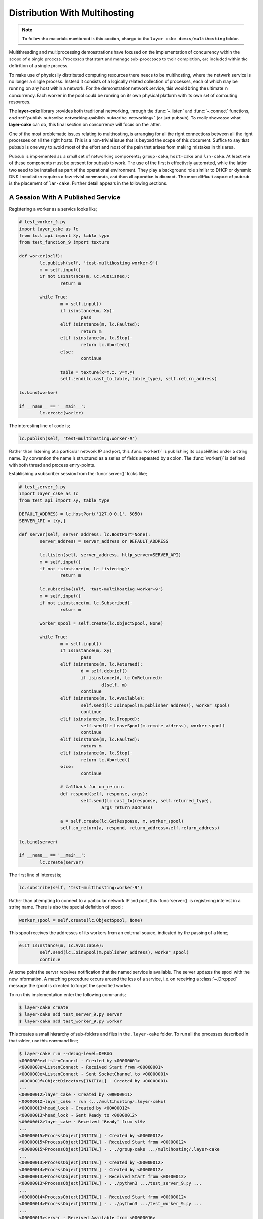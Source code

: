 .. _distribution-with-multihosting:

Distribution With Multihosting
##############################

.. note::

	To follow the materials mentioned in this section, change to the ``layer-cake-demos/multihosting`` folder.

Multithreading and multiprocessing demonstrations have focused on the implementation of concurrency within the scope of a
single process. Processes that start and manage sub-processes to their completion, are included within the definition of
a single process.

To make use of physically distributed computing resources there needs to be multihosting, where the network service is
no longer a single process. Instead it consists of a logically related collection of processes, each of which may be
running on any host within a network. For the demonstration network service, this would bring the ultimate in concurrency.
Each worker in the pool could be running on its own physical platform with its own set of computing resources.

The **layer-cake** library provides both traditional networking, through the :func:`~.listen` and :func:`~.connect`
functions, and :ref:`publish-subscribe networking<publish-subscribe-networking>` (or just pubsub). To really showcase
what **layer-cake** can do, this final section on concurrency will focus on the latter.

One of the most problematic issues relating to multihosting, is arranging for all the right connections between
all the right processes on all the right hosts. This is a non-trivial issue that is beyond the scope of this
document. Suffice to say that pubsub is one way to avoid most of the effort and most of the pain that arises
from making mistakes in this area.

Pubsub is implemented as a small set of networking components; ``group-cake``, ``host-cake`` and ``lan-cake``. At least
one of these components must be present for pubsub to work. The use of the first is effectively automated, while the latter
two need to be installed as part of the operational environment. They play a background role similar to DHCP or dynamic
DNS. Installation requires a few trivial commands, and then all operation is discreet. The most difficult aspect of pubsub
is the placement of ``lan-cake``. Further detail appears in the following sections.

A Session With A Published Service
**********************************

Registering a worker as a service looks like;

.. code-block:: python

	# test_worker_9.py
	import layer_cake as lc
	from test_api import Xy, table_type
	from test_function_9 import texture

	def worker(self):
		lc.publish(self, 'test-multihosting:worker-9')
		m = self.input()
		if not isinstance(m, lc.Published):
			return m

		while True:
			m = self.input()
			if isinstance(m, Xy):
				pass
			elif isinstance(m, lc.Faulted):
				return m
			elif isinstance(m, lc.Stop):
				return lc.Aborted()
			else:
				continue

			table = texture(x=m.x, y=m.y)
			self.send(lc.cast_to(table, table_type), self.return_address)

	lc.bind(worker)

	if __name__ == '__main__':
		lc.create(worker)

The interesting line of code is;

.. code-block:: python

	lc.publish(self, 'test-multihosting:worker-9')

Rather than listening at a particular network IP and port, this :func:`worker()` is publishing its capabilities under a string
name. By convention the name is structured as a series of fields separated by a colon. The :func:`worker()` is defined with
both thread and process entry-points.

Establishing a subscriber session from the :func:`server()` looks like;

.. code-block:: python

	# test_server_9.py
	import layer_cake as lc
	from test_api import Xy, table_type

	DEFAULT_ADDRESS = lc.HostPort('127.0.0.1', 5050)
	SERVER_API = [Xy,]

	def server(self, server_address: lc.HostPort=None):
		server_address = server_address or DEFAULT_ADDRESS

		lc.listen(self, server_address, http_server=SERVER_API)
		m = self.input()
		if not isinstance(m, lc.Listening):
			return m

		lc.subscribe(self, 'test-multihosting:worker-9')
		m = self.input()
		if not isinstance(m, lc.Subscribed):
			return m

		worker_spool = self.create(lc.ObjectSpool, None)

		while True:
			m = self.input()
			if isinstance(m, Xy):
				pass
			elif isinstance(m, lc.Returned):
				d = self.debrief()
				if isinstance(d, lc.OnReturned):
					d(self, m)
				continue
			elif isinstance(m, lc.Available):
				self.send(lc.JoinSpool(m.publisher_address), worker_spool)
				continue
			elif isinstance(m, lc.Dropped):
				self.send(lc.LeaveSpool(m.remote_address), worker_spool)
				continue
			elif isinstance(m, lc.Faulted):
				return m
			elif isinstance(m, lc.Stop):
				return lc.Aborted()
			else:
				continue

			# Callback for on_return.
			def respond(self, response, args):
				self.send(lc.cast_to(response, self.returned_type),
					args.return_address)

			a = self.create(lc.GetResponse, m, worker_spool)
			self.on_return(a, respond, return_address=self.return_address)

	lc.bind(server)

	if __name__ == '__main__':
		lc.create(server)

The first line of interest is;

.. code-block:: python

	lc.subscribe(self, 'test-multihosting:worker-9')

Rather than attempting to connect to a particular network IP and port, this :func:`server()` is registering interest in a
string name. There is also the special definition of spool;

.. code-block:: python

	worker_spool = self.create(lc.ObjectSpool, None)

This spool receives the addresses of its workers from an external source, indicated by the passing of a ``None``;

.. code-block:: python

	elif isinstance(m, lc.Available):
		self.send(lc.JoinSpool(m.publisher_address), worker_spool)
		continue

At some point the server receives notification that the named service is available. The server updates the spool with the
new information. A matching procedure occurs around the loss of a service, i.e. on receiving a :class:`~.Dropped` message
the spool is directed to forget the specified worker.

To run this implementation enter the following commands;

.. code-block:: console

	$ layer-cake create  
	$ layer-cake add test_server_9.py server  
	$ layer-cake add test_worker_9.py worker

This creates a small hierarchy of sub-folders and files in the ``.layer-cake`` folder. To run all the processes described in
that folder, use this command line;

.. code-block:: console

	$ layer-cake run --debug-level=DEBUG
	<0000000e>ListenConnect - Created by <00000001>
	<0000000e>ListenConnect - Received Start from <00000001>
	<0000000e>ListenConnect - Sent SocketChannel to <00000001>
	<0000000f>ObjectDirectory[INITIAL] - Created by <00000001>
	...
	<00000012>layer_cake - Created by <00000011>
	<00000012>layer_cake - run (.../multihosting/.layer-cake)
	<00000013>head_lock - Created by <00000012>
	<00000013>head_lock - Sent Ready to <00000012>
	<00000012>layer_cake - Received "Ready" from <19>
	...
	<00000015>ProcessObject[INITIAL] - Created by <00000012>
	<00000015>ProcessObject[INITIAL] - Received Start from <00000012>
	<00000015>ProcessObject[INITIAL] - .../group-cake .../multihosting/.layer-cake
	...
	<00000013>ProcessObject[INITIAL] - Created by <00000012>
	<00000014>ProcessObject[INITIAL] - Created by <00000012>
	<00000013>ProcessObject[INITIAL] - Received Start from <00000012>
	<00000013>ProcessObject[INITIAL] - .../python3 .../test_server_9.py ...
	...
	<00000014>ProcessObject[INITIAL] - Received Start from <00000012>
	<00000014>ProcessObject[INITIAL] - .../python3 .../test_worker_9.py ...
	...
	<00000013>server - Received Available from <00000016>
	<00000013>server - Sent JoinSpool to <00000014>
	<00000014>ObjectSpool[SPOOLING] - Received JoinSpool from <00000013>

Stepping through the logs it is possible to see the ``layer-cake`` process starting the ``group-cake`` process
and then the ``group-cake`` process starting the server and worker processes. Confirm that the server has found
the worker and that the worker is being put to use by the spool;

.. code-block:: console

	$ curl -s 'http://127.0.0.1:5050/Xy?x=2&y=2'
	{
		"value": [
			"vector<vector<float8>>",
			[
				[
					0.5647838146363222,
					0.5596026171995564
				],
				[
					0.1567212327148707,
					0.7033970937636289
				]
			],
			[]
		]
	}

The ``layer-cake`` CLI tool is \- among other things \- a process orchestration tool. It provides sub-commands for describing a set
of processes and sub-commands for initiating those processes. The result might be called a *composite process*. This concept is
strengthened by the discreet inclusion of ``group-cake``, which provides the supporting pubsub machinery to bring the :func:`server()`
and :func:`worker()` together.

Both :func:`~.publish` and :func:`~.subscribe` are about entering networking information into the pubsub machinery. There is no
requirement that sessions occur immediately. Over time, instances of publishers and subscribers can come and go. Session
notifications :class:`~.Available` and :class:`~.Dropped` delimit those periods where matching parties are both present. There
is no need to be concerned about starting order of servers vs clients, and software can be updated at any time. Restarting a process
to effect the loading of software changes, automatically results in the session notifications needed for implementation of strong
software.

Connecting To Multiple Instances Of A Service
*********************************************

The obvious approach to connecting multiple workers would be to create multiple processes that each registered a different
configured name. The :func:`server()` would also have to include multiple calls to :func:`~.subscribe()` to register for each
of the different names. Happily there are only a few minor changes needed. Registration of a worker needs upgrading;

.. code-block:: python

	# test_worker_10.py
	import uuid
	import layer_cake as lc
	from test_api import Xy, table_type
	from test_function_10 import texture

	def worker(self):
		tag = uuid.uuid4()
		lc.publish(self, f'test-multihosting:worker-10:{tag}')
		m = self.input()
		if not isinstance(m, lc.Published):
			return m

		while True:
			m = self.input()
			if isinstance(m, Xy):
				pass
			elif isinstance(m, lc.Faulted):
				return m
			elif isinstance(m, lc.Stop):
				return lc.Aborted()
			else:
				continue

			table = texture(x=m.x, y=m.y)
			self.send(lc.cast_to(table, table_type), self.return_address)

	lc.bind(worker)

	if __name__ == '__main__':
		lc.create(worker)

The interesting line of code is;

.. code-block:: python

	lc.publish(self, f'test-multihosting:worker-10:{tag}')

The name has been augmented with a UUID as the trailing field. Every instance of this :func:`worker()` is automatically
announced to the network under a unique name. Establishing a client session from the :func:`server()` now looks like;

.. code-block:: python

	# test_server_10.py
	import layer_cake as lc
	from test_api import Xy

	DEFAULT_ADDRESS = lc.HostPort('127.0.0.1', 5050)
	SERVER_API = [Xy,]

	def server(self, server_address: lc.HostPort=None):
		server_address = server_address or DEFAULT_ADDRESS

		lc.listen(self, server_address, http_server=SERVER_API)
		m = self.input()
		if not isinstance(m, lc.Listening):
			return m

		lc.subscribe(self, r'test-multihosting:worker-10:[-a-f0-9]+')
		m = self.input()
		if not isinstance(m, lc.Subscribed):
			return m

		worker_spool = self.create(lc.ObjectSpool, None)

		while True:
			m = self.input()
			if isinstance(m, Xy):
				pass
			elif isinstance(m, lc.Returned):
				d = self.debrief()
				if isinstance(d, lc.OnReturned):
					d(self, m)
				continue
			elif isinstance(m, lc.Available):
				self.send(lc.JoinSpool(m.publisher_address), worker_spool)
				continue
			elif isinstance(m, lc.Dropped):
				self.send(lc.LeaveSpool(m.remote_address), worker_spool)
				continue
			elif isinstance(m, lc.Faulted):
				return m
			elif isinstance(m, lc.Stop):
				return lc.Aborted()
			else:
				continue

			# Callback for on_return.
			def respond(self, response, args):
				self.send(lc.cast_to(response, self.returned_type),
					args.return_address)

			a = self.create(lc.GetResponse, m, worker_spool)
			self.on_return(a, respond, return_address=self.return_address)

	lc.bind(server)

	if __name__ == '__main__':
		lc.create(server)

The first line of interest is;

.. code-block:: python

	lc.subscribe(self, r'test-multihosting:worker-10:[-a-f0-9]+')

This :func:`server()` is registering interest in any name matching a pattern. The trailing field is a regular expression that
will generally match the text version of a UUID.

To try out this new arrangement;

.. code-block:: console

	$ layer-cake destroy
	$ layer-cake create
	$ layer-cake add test_server_10.py server
	$ layer-cake add test_worker_10.py worker --role-count=8

An initial ``destroy`` command deletes the previous definition of the composite process. The ``add`` command accepts a ``--role-count``
parameter that is used to add multiple instances of the same module. Decoration of the instance name with an ordinal number is automated;

.. code-block:: console

	$ layer-cake list --long-listing
	server		/home/.../multihosting/test_server_10.py 4/7/500
	worker-0	/home/.../multihosting/test_worker_10.py 4/7/502
	worker-1	/home/.../multihosting/test_worker_10.py 4/7/502
	worker-2	/home/.../multihosting/test_worker_10.py 4/7/502
	worker-3	/home/.../multihosting/test_worker_10.py 4/7/502
	worker-4	/home/.../multihosting/test_worker_10.py 4/7/502
	worker-5	/home/.../multihosting/test_worker_10.py 4/7/502
	worker-6	/home/.../multihosting/test_worker_10.py 4/7/502
	worker-7	/home/.../multihosting/test_worker_10.py 4/7/502

Go ahead and run this latest service;

.. code-block:: console

	$ layer-cake run --debug-level=DEBUG
	<0000000e>ListenConnect - Created by <00000001>
	<0000000e>ListenConnect - Received Start from <00000001>
	...
	<00000012>layer_cake - run (...,home_path=.../multihosting/.layer-cake)
	<00000013>head_lock - Created by <00000012>
	<00000013>head_lock - Sent Ready to <00000012>
	<00000012>layer_cake - Received "Ready" from <19>
	...
	<0000001c>ProcessObject[INITIAL] - Created by <00000012>
	<0000001c>ProcessObject[INITIAL] - Received Start from <00000012>
	<0000001c>ProcessObject[INITIAL] - .../group-cake ... .../.layer-cake
	<0000001c>ProcessObject[INITIAL] - Started process (1559661)
	...
	<00000012>Group[INITIAL] - Created by <00000011>
	<00000012>Group[INITIAL] - Received Start from <00000011>
	...
	<0000000e>ListenConnect - Listening on "127.0.0.1:43745", ...
	...
	<00000013>ProcessObject[INITIAL] - Created by <00000012>
	<00000014>ProcessObject[INITIAL] - Created by <00000012>
	<00000015>ProcessObject[INITIAL] - Created by <00000012>
	<00000016>ProcessObject[INITIAL] - Created by <00000012>
	...
	<00000013>ProcessObject[INITIAL] - Received Start from <00000012>
	<00000013>ProcessObject[INITIAL] - .../python3 .../test_worker_10.py ...
	...
	<00000014>ProcessObject[INITIAL] - .../python3 .../test_server_10.py ...

The logs show the :func:`server()` being notified of the presence of a :func:`worker()` and the information being passed onto
the spool. This process is repeated the expected number of times.

A final implementation of multihosting has been included, i.e. ``test_server_11.py``. Load testing of the service highlighted
those areas that struggled as load increased. Generally these could be tuned away using configuration values in the network
service. Under extreme load the network stack will shutdown the listen, resulting in a :class:`~.NotListening` message arriving
at the :func:`server()`. This final implementation takes a more careful approach to termination, performing a managed
termination of the spool and the subscription. See the following section for notes on configuring a group for automatic
restarts.

Connecting To Multiple Hosts
****************************

At this point there is no more coding to be done. Courtesy of pubsub networking, the latest version of :func:`worker()` can
be deployed anywhere on a network and the :func:`server` will find it. However, proper operation will require some initial,
one-time setup.

The next level of pubsub is provided by ``host-cake``. The presence of this component enables a wider range of networking
scenarios, but still within the boundary of a single host. Assuming that the previous demonstration of ``group-cake`` is
still running, enter the following command in a separate shell;

.. code-block:: console

	$ host-cake --debug-level=DEBUG

The existing ``group-cake`` process automatically connects to the new ``host-cake`` process. All the service information it
is holding is pushed up to the new process. Open another shell and enter the following command;

.. code-block:: console

	$ python3 test_worker_10.py --debug-level=DEBUG

The new :func:`worker()` instance is immediately added to the pool of workers. This demonstrates pubsub without the presence
of ``group-cake`` in the sense that this application process connects directly to the ``host-cake`` process.

There can be any number of composite processes (i.e. ``group-cake``) and application processes connecting to the local ``host-cake``.
As demonstrated, once ``host-cake`` is in place this community of processes requires zero networking configuration. The local host
should be configured with the following commands;

.. code-block:: console

	$ cd <operational-folder>  
	$ layer-cake create  
	$ layer-cake add host-cake  
	$ layer-cake update group --retry='{"regular_steps": 30.0}'

The update command is used to configure a restart of ``host-cake`` in 30 seconds, in the event that it terminates. Other members
of the retry argument (i.e. :class:`~.RetryIntervals`) are available to randomize the delay. At boot-time the host should execute
the following command;

.. code-block:: console

	$ cd <operational-folder>  
	$ layer-cake start

The next level of pubsub support is provided by ``lan-cake``. Setup at this level is a bit more involved, especially if the
operational environment is a strictly controlled network. The new ``lan-cake`` process needs to be located on a machine by
itself. More accurately it cannot be cohabiting a machine with an application process such as ``test_server_10.py``.

The simplest deployment of the ``lan-cake`` process would be to configure the process to run at boot-time, on a dedicated
host. This might be appropriate use of an SBC, e.g. a Raspberry Pi. Otherwise, this is the least likely scenario and given
the low resource requirements of the ``lan-cake`` process, probably a squandering of computing power.

The next option is to configure the process to run at boot-time on a dedicated virtual machine, e.g. using VirtualBox. This
provides the separation that the process needs from all application processes without the cost of dedicated hardware. The
physical host should be configured to start the virtual machine at boot-time.

Lastly, the ``lan-cake`` process may be installed alongside other server-room software, on a pre-existing host within the
operational network.

If at all practicable, the chosen host should be assigned the standard layer cake LAN IP address. This results in an
environment where every layer cake process involved in inter-host networking can proceed with zero configuration. This
applies to all ``host-cake``, ``group-cake`` and application processes that ever run within the target network.

The standard layer cake LAN IP is derived from the private address range in use, the primary IP of the local host, a
defined station number (195) and a defined port number (54195), i.e.

* 10.0.0.195  
* 172.16.0.195  
* 192.168.0.195

The starting point is the primary IP of the local host. This is matched against the possible private address ranges and
the final octet is replaced with the station number. Intervening octets are set to the base values for that range.

If the standard layer cake LAN IP cannot be used then every connecting process must be started with a command like;

.. code-block:: console

	$ python3 test_worker_10.py --connect-to-directory=’{“host”: “10.0.0.133”, “port”: 29101}’

Installing and configuring ``host-cake`` appropriately on every operational host is one strategy for reducing the
potential for related problems;

.. code-block:: console

	$ layer-cake update host-cake --directory-at-lan=’{“host”: “10.0.0.133”, “port”: 29101}’

Instances of ``group-cake`` and application processes on this host will connect to this ``host-cake`` and thereby join
the directory rooted at the specified address. Once there is a designated ``lan-cake`` machine and it is configured
with the proper network address, it also needs to be configured with the following commands;

.. code-block:: console

	$ cd <operational-folder>  
	$ layer-cake create  
	$ layer-cake add lan-cake  
	$ layer-cake update group --retry='{"regular\_steps": 30.0}'

At boot-time the host should execute the following command;

.. code-block:: console

	$ cd <operational-folder>
	$ layer-cake start

A Distributed, Hierarchical Directory
*************************************

Conceptually, the layer cake directory is a tree with ``group-cake``, ``host-cake`` and ``lan-cake`` at the nodes and
application processes as the terminal leaves. A ``lan-cake`` node is at the root of the tree (i.e. the top of the hierarchy).

Installation and configuration of the directory is mostly automated. The items that cannot be automated are;

* installation of ``host-cake``,  
* determining the host for ``lan-cake``,  
* determining the IP address for the ``lan-cake`` host,  
* installation of ``lan-cake``.

These are all one-time operations performed on an as-needed basis; if you are not multihosting then there is no need
for ``lan-cake``. Composite processes (i.e. using ``group-cake``) are completely self-contained and don’t require the
presence of other directory components.

The layer cake directory provides service to any layer cake process. This means that the one-time installation and
configuration of the service will support the operation of multiple networking solutions, side-by-side. This also
applies to multiple instances of the same solution, e.g. developers can work on their own private instances of a
distributed solution by adopting an appropriate naming convention. All without concerns about duplicate assignment of
IP addresses and port numbers, or misconfiguration.

A list of the benefits of pubsub networking is long. Less obvious benefits derive from the fact that all the network
address information pertaining to the solution is updated the moment that anything changes.

Pubsub enables the initial installation and startup of the different components in a solution. This can happen in any
order and over an extended period (e.g. phased rollout).

Components of the solution, such as the ``test_worker_10.py``, can be added and deleted as required. Investing in a
cluster of machines and adding those computing resources (e.g. instances of workers) to a live system is fully automated.

Components are free to move around. A replacement service can be created on a new host. When ready, the old service is
shut down and the replacement is started. All reconnections to the new address are automated and immediate.

Lastly, solutions can be rearranged across any collection of hosts including a lone host. For development purposes the
ability to run an entire solution as a single composite process might be advantageous and is always an option. It is
also possible to generate portable images of composite processes that just need a Python environment to run. Copy it
to a laptop for demonstrations, sales or training.

Both the :func:`~.publish()` and :func:`~.subscribe()` functions accept a scope parameter;

.. code-block:: python

	lc.publish(self, 'super-system:log-store', scope=lc.ScopeOfDirectory.GROUP)

Service information is not propagated beyond its declared scope. Even with connectivity through ``host-group`` or ``lan-group``
processes, subscribers outside the group cannot see the ``super-system:log-store`` and cannot establish a session.

Where no scope is specified, the default is HOST. For full, automated matching of all subscribers to their intended
services, this value might have been set at LAN. However, that could easily lead to unintended polling in the search
for a ``lan-cake`` that will never be installed and inadvertent services leaks, i.e. access to a service that was never
intended to be widely available.

Services with the same name can be registered within the directory. The name ``super-system:log-store`` can be registered
with GROUP scope in multiple groups within a LAN, but there can only be one instance of a name at a given scope. There
can only be a single instance of ``home-automation:power-supply`` at the LAN scope.

Pubsub behaves in a manner similar to the symbol lookups in programming languages. The instance of ``super-system:log-store``
at GROUP scope has precedence over the instance registered at LAN scope; the GROUP instance is considered to be “nearer”.

Over time the different instances of services will come and go, as a consequence of events such as network outages and
software updates. This creates decision points for a subscriber;

* the nearest instance of ``super-system:log-store`` crashes but there is another instance at LAN scope,  
* the connected instance is at LAN scope but the instance at GROUP has restarted.

Layer cake implements two specific responses to these different scenarios. Firstly, there is fallback operation, where an
existing connection to the nearest instance is lost and another instance is registered in the wider directory. A new
session is immediately established with the alternate instance. The subscriber receives a sequence of :class:`~.Dropped`
and :class:`~.Available` messages.

The second response is to upgrade an existing session. This is the reverse of the events described in the previous
paragraph. This is when the “nearest” instance subsequently recovers. The subscriber receives another sequence
of :class:`~.Dropped` and :class:`~.Available` messages and finds itself messaging with the new instance at the original scope.

Recovery of instances at a wider scope than an established session does not affect the established session.
